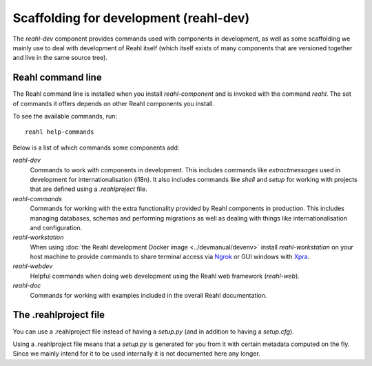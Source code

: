 .. Copyright 2021 Reahl Software Services (Pty) Ltd. All rights reserved.

Scaffolding for development (reahl-dev)
=======================================

The `reahl-dev` component provides commands used with components in development, as well as some scaffolding we mainly use to deal with
development of Reahl itself (which itself exists of many components that are versioned together and live in the same source tree).

.. seealso::

   :doc:`XML reference for .reahlproject <xmlref>`.

        
Reahl command line
------------------

The Reahl command line is installed when you install `reahl-component` and is invoked with the command `reahl`. The set
of commands it offers depends on other Reahl components you install.

To see the available commands, run::

  reahl help-commands

  
Below is a list of which commands some components add:

`reahl-dev`
  Commands to work with components in development. This includes commands like `extractmessages` used in development
  for internationalisation (i18n). It also includes commands like `shell` and `setup` for working with projects
  that are defined using a `.reahlproject` file.

`reahl-commands`
  Commands for working with the extra functionality provided by Reahl components in production. This includes managing databases, schemas
  and performing migrations as well as dealing with things like internationalisation and configuration.

`reahl-workstation`
  When using :doc:`the Reahl development Docker image <../devmanual/devenv>` install `reahl-workstation` on your
  host machine to provide commands to share terminal access via `Ngrok <https://ngrok.com>`_ or GUI windows with
  `Xpra <https://xpra.org>`_.

`reahl-webdev`
  Helpful commands when doing web development using the Reahl web framework (`reahl-web`).

`reahl-doc`
  Commands for working with examples included in the overall Reahl documentation.


The .reahlproject file
----------------------

You can use a .reahlproject file instead of having a `setup.py` (and in addition to having a `setup.cfg`).

Using a .reahlproject file means that a `setup.py` is generated for you from it with certain metadata
computed on the fly. Since we mainly intend for it to be used internally it is not documented here any longer.



